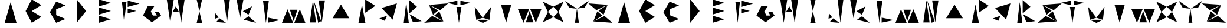 SplineFontDB: 3.2
FontName: Sound_Mess
FullName: Sound_Mess
FamilyName: Sound_Mess
Weight: Regular
Copyright: Copyright (c) 2021
UComments: "2021-12-29: Created with FontForge (http://fontforge.org)"
Version: 001.000
ItalicAngle: 0
UnderlinePosition: 0
UnderlineWidth: 0
Ascent: 384
Descent: 128
InvalidEm: 0
LayerCount: 2
Layer: 0 0 "Back" 1
Layer: 1 0 "Fore" 0
XUID: [1021 739 -1243588870 9895223]
FSType: 0
OS2Version: 0
OS2_WeightWidthSlopeOnly: 0
OS2_UseTypoMetrics: 1
CreationTime: 1640798016
ModificationTime: 1642343135
PfmFamily: 17
TTFWeight: 400
TTFWidth: 5
LineGap: 0
VLineGap: 0
OS2TypoAscent: 0
OS2TypoAOffset: 1
OS2TypoDescent: 0
OS2TypoDOffset: 1
OS2TypoLinegap: 0
OS2WinAscent: 0
OS2WinAOffset: 1
OS2WinDescent: 0
OS2WinDOffset: 1
HheadAscent: 0
HheadAOffset: 1
HheadDescent: 0
HheadDOffset: 1
OS2Vendor: 'PfEd'
MarkAttachClasses: 1
DEI: 91125
LangName: 1033
Encoding: ISO8859-1
UnicodeInterp: none
NameList: AGL For New Fonts
DisplaySize: -48
AntiAlias: 1
FitToEm: 0
WinInfo: 0 27 10
BeginPrivate: 0
EndPrivate
BeginChars: 256 53

StartChar: A
Encoding: 65 65 0
Width: 512
Flags: HW
LayerCount: 2
Fore
SplineSet
384 -102 m 1
 298 -102 214 -102 128 -102 c 1
 170 48 214 196 256 346 c 1
 298 196 342 48 384 -102 c 1
EndSplineSet
EndChar

StartChar: B
Encoding: 66 66 1
Width: 512
Flags: HW
LayerCount: 2
Fore
SplineSet
204 -102 m 1
 160 -16 116 70 70 154 c 1
 96 204 122 252 148 302 c 2
 166 338 186 374 204 410 c 1
 274 368 342 326 410 282 c 1
 342 238 274 196 204 154 c 1
 274 112 342 70 410 26 c 1
 342 -18 274 -60 204 -102 c 1
EndSplineSet
EndChar

StartChar: C
Encoding: 67 67 2
Width: 512
Flags: HW
LayerCount: 2
Fore
SplineSet
156 308 m 1050
220 64 m 1
 288 36 356 8 424 -20 c 1
 356 -46 288 -74 220 -102 c 1
 174 -26 128 50 84 128 c 1
 128 206 174 282 220 358 c 1
 288 330 356 302 424 276 c 1
 356 248 288 220 220 192 c 1
 220 150 220 106 220 64 c 1
EndSplineSet
EndChar

StartChar: D
Encoding: 68 68 3
Width: 512
Flags: HW
LayerCount: 2
Fore
SplineSet
154 -102 m 1
 154 68 154 240 154 410 c 1
 222 324 290 240 358 154 c 1
 290 68 222 -16 154 -102 c 1
EndSplineSet
EndChar

StartChar: E
Encoding: 69 69 4
Width: 512
Flags: HW
LayerCount: 2
Fore
SplineSet
128 76 m 1
 128 128 128 178 128 230 c 1
 214 204 298 180 384 154 c 1
 298 128 212 102 128 76 c 1
128 -102 m 1
 128 -50 128 0 128 52 c 1
 212 26 298 0 384 -26 c 1
 298 -52 214 -76 128 -102 c 1
128 256 m 1
 128 308 128 358 128 410 c 1
 214 384 300 358 384 332 c 1
 298 306 214 282 128 256 c 1
EndSplineSet
EndChar

StartChar: F
Encoding: 70 70 5
Width: 512
Flags: HW
LayerCount: 2
Fore
SplineSet
110 358 m 1
 144 358 176 358 210 358 c 1
 192 206 176 52 160 -102 c 1
 144 52 128 206 110 358 c 1
236 102 m 1
 236 136 236 170 236 204 c 1
 298 186 360 170 422 152 c 1
 330 126 l 1
 236 102 l 1
236 240 m 1
 236 288 236 334 236 382 c 1
 320 358 406 334 492 312 c 1
 406 288 322 264 236 240 c 1
EndSplineSet
EndChar

StartChar: G
Encoding: 71 71 6
Width: 512
Flags: HW
LayerCount: 2
Fore
SplineSet
402 138 m 1
 424 98 l 1
 448 60 l 1
 384 10 318 -38 252 -86 c 1
 186 -38 120 10 56 60 c 1
 92 130 128 202 164 274 c 1
 226 150 l 1
 164 274 l 1
 234 272 l 1
 306 272 l 1
 280 232 254 190 226 150 c 1
 272 60 l 1
 354 60 l 1
 356 62 l 1
 340 86 328 110 314 136 c 1
 358 136 l 1
 402 138 l 1
EndSplineSet
EndChar

StartChar: H
Encoding: 72 72 7
Width: 512
Flags: HW
LayerCount: 2
Fore
SplineSet
322 136 m 1
 278 136 232 136 188 136 c 1
 210 176 232 216 256 254 c 1
 278 214 300 176 322 136 c 1
296 410 m 1
 346 410 398 410 448 410 c 1
 422 240 398 68 372 -102 c 1
 346 68 322 240 296 410 c 1
60 410 m 1
 110 410 162 410 212 410 c 1
 186 240 162 68 136 -102 c 1
 110 68 86 240 60 410 c 1
EndSplineSet
EndChar

StartChar: I
Encoding: 73 73 8
Width: 512
Flags: HW
LayerCount: 2
Fore
SplineSet
644 -156 m 1050
316 -110 m 1
 276 -110 236 -110 196 -110 c 1
 216 -24 236 64 256 150 c 1
 276 64 296 -24 316 -110 c 1
316 410 m 1
 296 324 276 236 256 150 c 1
 236 236 216 324 196 410 c 1
 236 410 276 410 316 410 c 1
EndSplineSet
EndChar

StartChar: J
Encoding: 74 74 9
Width: 512
InSpiro: 1
Flags: HW
LayerCount: 2
Fore
SplineSet
632 -146 m 1050
  Spiro
    632 -146 {
    0 0 z
  EndSpiro
166 12 m 1
 124 0 l 1
 84 -14 l 1
 86 26 90 66 92 106 c 1
 116 74 140 42 166 12 c 1
  Spiro
    166 12 v
    124 0 v
    84 -14 v
    86.5156 25.96 o
    89.4844 66.04 o
    92 106 v
    116.05 74.1059 o
    140.617 42.5615 o
    0 0 z
  EndSpiro
110 -84 m 1
 134 -58 158 -32 182 -6 c 1
 228 -38 276 -70 322 -102 c 1
 216 -94 l 1
 110 -84 l 1
  Spiro
    110 -84 v
    182 -6 v
    228.472 -37.968 o
    275.528 -70.032 o
    322 -102 v
    216 -94 v
    0 0 z
  EndSpiro
358 218 m 1024
  Spiro
    358 218 {
    0 0 z
  EndSpiro
406 406 m 1
 384 238 364 70 342 -98 c 1
 322 70 302 238 280 406 c 1
 322 406 364 406 406 406 c 1
  Spiro
    406 406 v
    384.54 238.168 o
    363.46 69.832 o
    342 -98 v
    321.946 69.832 o
    301.387 238.168 o
    280 406 v
    0 0 z
  EndSpiro
EndSplineSet
EndChar

StartChar: K
Encoding: 75 75 10
Width: 512
Flags: HW
LayerCount: 2
Fore
SplineSet
188 406 m 1
 162 270 138 134 114 -4 c 1
 90 134 66 270 40 406 c 1
 90 406 138 406 188 406 c 1
176 150 m 1
 240 186 306 222 374 256 c 1
 348 194 324 134 298 72 c 1
 258 98 216 124 176 150 c 1
190 -36 m 1
 226 -10 262 14 298 40 c 1
 354 -8 408 -54 464 -102 c 1
 372 -80 280 -58 190 -36 c 1
EndSplineSet
EndChar

StartChar: L
Encoding: 76 76 11
Width: 512
Flags: HW
LayerCount: 2
Fore
SplineSet
212 -92 m 1
 212 -56 212 -20 212 16 c 1
 300 -2 386 -20 472 -38 c 1
 386 -56 300 -74 212 -92 c 1
100 390 m 1
 142 390 186 390 228 390 c 1
 206 228 186 64 164 -98 c 1
 142 64 122 228 100 390 c 1
EndSplineSet
EndChar

StartChar: M
Encoding: 77 77 12
Width: 512
Flags: HW
LayerCount: 2
Fore
SplineSet
268 -102 m 1
 308 -4 348 94 388 192 c 1
 428 94 468 -4 508 -102 c 1
 428 -102 348 -102 268 -102 c 1
172 182 m 1
 226 182 282 182 336 182 c 1
 310 98 282 16 254 -66 c 1
 228 18 200 100 172 182 c 1
0 -102 m 1
 40 -4 80 94 120 192 c 1
 160 92 200 -6 242 -102 c 1
 162 -102 80 -102 0 -102 c 1
EndSplineSet
EndChar

StartChar: N
Encoding: 78 78 13
Width: 512
Flags: HW
LayerCount: 2
Fore
SplineSet
274 -102 m 1
 242 62 210 224 176 386 c 1
 230 236 284 86 338 -66 c 1
 316 -78 296 -90 274 -102 c 1
284 386 m 1
 330 386 374 386 420 386 c 1
 398 226 374 66 352 -94 c 1
 330 66 306 226 284 386 c 1
92 -94 m 1
 114 66 138 226 160 386 c 1
 182 226 206 66 228 -94 c 1
 182 -94 138 -94 92 -94 c 1
EndSplineSet
EndChar

StartChar: O
Encoding: 79 79 14
Width: 512
Flags: HW
LayerCount: 2
Fore
SplineSet
74 -22 m 1
 134 78 194 178 256 276 c 1
 318 178 378 78 438 -22 c 1
 316 -22 196 -22 74 -22 c 1
EndSplineSet
EndChar

StartChar: P
Encoding: 80 80 15
Width: 512
Flags: HW
LayerCount: 2
Fore
SplineSet
274 -106 m 1
 224 -106 174 -106 124 -106 c 1
 150 26 174 158 200 290 c 1
 224 158 248 26 274 -106 c 1
270 112 m 1
 270 212 270 310 270 410 c 1
 344 362 416 312 488 262 c 1
 416 212 342 162 270 112 c 1
EndSplineSet
EndChar

StartChar: Q
Encoding: 81 81 16
Width: 512
Flags: HW
LayerCount: 2
Fore
SplineSet
136 -24 m 1025
190 -4 m 1025
66 -8 m 1
 122 12 176 32 232 52 c 1
 214 16 198 -22 182 -60 c 1
 144 -42 104 -26 66 -8 c 1
352 -34 m 5
 272 52 192 136 112 220 c 1
 224 254 334 286 446 320 c 1
 416 202 384 84 352 -34 c 5
EndSplineSet
EndChar

StartChar: R
Encoding: 82 82 17
Width: 512
Flags: HW
LayerCount: 2
Fore
SplineSet
208 86 m 1
 294 34 382 -16 470 -66 c 1
 408 -74 344 -82 282 -90 c 1
 256 -32 232 26 208 86 c 1
174 -80 m 1025
192 -102 m 1
 156 -102 118 -102 82 -102 c 1
 100 48 118 198 136 346 c 1
 154 196 174 48 192 -102 c 1
200 100 m 1
 200 198 200 296 200 394 c 1
 256 344 312 296 368 248 c 1
 312 198 256 150 200 100 c 1
EndSplineSet
EndChar

StartChar: S
Encoding: 83 83 18
Width: 512
Flags: HW
LayerCount: 2
Fore
SplineSet
362 172 m 1
 280 210 198 250 118 290 c 1
 184 248 250 206 316 164 c 1
 280 132 244 102 206 72 c 1
 176 144 148 218 118 290 c 1
 187.333333333 290.585241004 256.666666667 298.904886231 326 304 c 1
 534 320 l 1
 476 270 420 222 362 172 c 1
232 54 m 1
 270 84 306 114 342 146 c 1
 372 74 400 0 430 -72 c 1
 366 -28 300 14 232 54 c 1
186 46 m 1
 266 6 348 -34 430 -72 c 1
 222 -86 l 1
 14 -102 l 1
 72 -52 128 -4 186 46 c 1
EndSplineSet
EndChar

StartChar: T
Encoding: 84 84 19
Width: 512
Flags: HW
LayerCount: 2
Fore
SplineSet
288 280 m 1
 288 312 288 346 288 378 c 1
 362 362 436 346 510 330 c 1
 400 304 l 1
 288 280 l 1
222 280 m 1
 148 296 74 312 0 330 c 1
 74 346 148 362 222 378 c 1
 222 346 222 312 222 280 c 1
202 244 m 1
 238 244 274 244 310 244 c 1
 290 130 272 14 256 -102 c 1
 238 12 220 128 202 244 c 1
EndSplineSet
EndChar

StartChar: U
Encoding: 85 85 20
Width: 512
Flags: HW
LayerCount: 2
Fore
SplineSet
440 246 m 1
 422 106 l 1
 406 -34 l 1
 358 -20 310 -4 262 10 c 1
 322 88 382 166 440 246 c 1
406 -34 m 1
 360 -58 312 -80 264 -102 c 1
 216 -80 168 -56 120 -34 c 1
 216 -34 310 -34 406 -34 c 1
86 246 m 1
 144 168 204 88 262 10 c 1
 214 -4 168 -20 120 -34 c 1
 102 106 l 1
 86 246 l 1
EndSplineSet
EndChar

StartChar: V
Encoding: 86 86 21
Width: 512
Flags: HW
LayerCount: 2
Fore
SplineSet
144 290 m 1
 218 290 294 290 368 290 c 1
 330 160 294 28 256 -102 c 1
 218 28 182 160 144 290 c 1
EndSplineSet
EndChar

StartChar: W
Encoding: 87 87 22
Width: 512
Flags: HW
LayerCount: 2
Fore
SplineSet
268 192 m 1
 348 192 428 192 508 192 c 1
 468 94 428 -4 388 -102 c 1
 348 -4 308 94 268 192 c 1
172 -92 m 1
 200 -10 228 72 254 156 c 1
 282 74 310 -8 336 -92 c 1
 282 -92 226 -92 172 -92 c 1
0 192 m 1
 80 192 162 192 242 192 c 1
 200 94 160 -4 120 -102 c 1
 80 -4 40 94 0 192 c 1
EndSplineSet
EndChar

StartChar: X
Encoding: 88 88 23
Width: 512
Flags: HW
LayerCount: 2
Fore
SplineSet
254 12 m 1
 292 52 330 90 368 128 c 1
 406 54 444 -22 480 -98 c 1
 406 -60 330 -24 254 12 c 1
254 12 m 1
 178 -24 102 -60 28 -98 c 1
 66 -24 102 52 138 128 c 1
 176 90 216 50 254 12 c 1
368 128 m 1
 330 166 292 204 254 244 c 1
 328 280 404 316 480 352 c 1
 442 278 406 202 368 128 c 1
138 128 m 1
 102 204 66 278 28 352 c 1
 102 316 178 280 254 244 c 1
 216 206 176 166 138 128 c 1
EndSplineSet
EndChar

StartChar: Y
Encoding: 89 89 24
Width: 512
Flags: HW
LayerCount: 2
Fore
SplineSet
214 -102 m 1
 228 0 242 102 256 204 c 1
 270 102 284 0 298 -102 c 1
 270 -102 242 -102 214 -102 c 1
256 204 m 1
 172 218 l 1
 88 230 l 1
 58 280 30 332 0 382 c 1
 84 322 170 262 256 204 c 1
256 204 m 1
 342 262 428 322 512 382 c 1
 482 332 454 280 424 230 c 1
 340 218 l 1
 256 204 l 1
EndSplineSet
EndChar

StartChar: Z
Encoding: 90 90 25
Width: 512
Flags: HW
LayerCount: 2
Fore
SplineSet
166 172 m 1
 108 222 52 270 -6 320 c 1
 202 304 l 1
 410 290 l 1
 330 250 248 210 166 172 c 1
212 164 m 1
 280 204 346 246 410 290 c 1
 380 218 352 144 322 72 c 1
 286 104 250 134 212 164 c 1
296 54 m 1
 230 12 164 -30 100 -72 c 1
 182 -34 262 6 342 46 c 1
 400 -4 456 -52 514 -102 c 1
 306 -86 l 1
 100 -72 l 1
 128 2 156 74 186 146 c 1
 224 116 260 86 296 54 c 1
EndSplineSet
EndChar

StartChar: a
Encoding: 97 97 26
Width: 512
Flags: HW
LayerCount: 2
Fore
SplineSet
384 -102 m 1
 298 -102 214 -102 128 -102 c 1
 170 48 214 196 256 346 c 1
 298 196 342 48 384 -102 c 1
EndSplineSet
EndChar

StartChar: b
Encoding: 98 98 27
Width: 512
Flags: HW
LayerCount: 2
Fore
SplineSet
204 -102 m 1
 160 -16 116 70 70 154 c 1
 96 204 122 252 148 302 c 2
 166 338 186 374 204 410 c 1
 274 368 342 326 410 282 c 1
 342 238 274 196 204 154 c 1
 274 112 342 70 410 26 c 1
 342 -18 274 -60 204 -102 c 1
EndSplineSet
EndChar

StartChar: c
Encoding: 99 99 28
Width: 512
Flags: HW
LayerCount: 2
Fore
SplineSet
156 308 m 1050
220 64 m 1
 288 36 356 8 424 -20 c 1
 356 -46 288 -74 220 -102 c 1
 174 -26 128 50 84 128 c 1
 128 206 174 282 220 358 c 1
 288 330 356 302 424 276 c 1
 356 248 288 220 220 192 c 1
 220 150 220 106 220 64 c 1
EndSplineSet
EndChar

StartChar: d
Encoding: 100 100 29
Width: 512
Flags: HW
LayerCount: 2
Fore
SplineSet
154 -102 m 1
 154 68 154 240 154 410 c 1
 222 324 290 240 358 154 c 1
 290 68 222 -16 154 -102 c 1
EndSplineSet
EndChar

StartChar: e
Encoding: 101 101 30
Width: 512
Flags: HW
LayerCount: 2
Fore
SplineSet
128 76 m 1
 128 128 128 178 128 230 c 1
 214 204 298 180 384 154 c 1
 298 128 212 102 128 76 c 1
128 -102 m 1
 128 -50 128 0 128 52 c 1
 212 26 298 0 384 -26 c 1
 298 -52 214 -76 128 -102 c 1
128 256 m 1
 128 308 128 358 128 410 c 1
 214 384 300 358 384 332 c 1
 298 306 214 282 128 256 c 1
EndSplineSet
EndChar

StartChar: f
Encoding: 102 102 31
Width: 512
Flags: HW
LayerCount: 2
Fore
SplineSet
110 358 m 1
 144 358 176 358 210 358 c 1
 192 206 176 52 160 -102 c 1
 144 52 128 206 110 358 c 1
236 102 m 1
 236 136 236 170 236 204 c 1
 298 186 360 170 422 152 c 1
 330 126 l 1
 236 102 l 1
236 240 m 1
 236 288 236 334 236 382 c 1
 320 358 406 334 492 312 c 1
 406 288 322 264 236 240 c 1
EndSplineSet
EndChar

StartChar: g
Encoding: 103 103 32
Width: 512
Flags: HW
LayerCount: 2
Fore
SplineSet
402 138 m 1
 424 98 l 1
 448 60 l 1
 384 10 318 -38 252 -86 c 1
 186 -38 120 10 56 60 c 1
 92 130 128 202 164 274 c 1
 226 150 l 1
 164 274 l 1
 234 272 l 1
 306 272 l 1
 280 232 254 190 226 150 c 1
 272 60 l 1
 354 60 l 1
 356 62 l 1
 340 86 328 110 314 136 c 1
 358 136 l 1
 402 138 l 1
EndSplineSet
EndChar

StartChar: h
Encoding: 104 104 33
Width: 512
Flags: HW
LayerCount: 2
Fore
SplineSet
322 136 m 1
 278 136 232 136 188 136 c 1
 210 176 232 216 256 254 c 1
 278 214 300 176 322 136 c 1
296 410 m 1
 346 410 398 410 448 410 c 1
 422 240 398 68 372 -102 c 1
 346 68 322 240 296 410 c 1
60 410 m 1
 110 410 162 410 212 410 c 1
 186 240 162 68 136 -102 c 1
 110 68 86 240 60 410 c 1
EndSplineSet
EndChar

StartChar: i
Encoding: 105 105 34
Width: 512
Flags: HW
LayerCount: 2
Fore
SplineSet
644 -156 m 1050
316 -110 m 1
 276 -110 236 -110 196 -110 c 1
 216 -24 236 64 256 150 c 1
 276 64 296 -24 316 -110 c 1
316 410 m 1
 296 324 276 236 256 150 c 1
 236 236 216 324 196 410 c 1
 236 410 276 410 316 410 c 1
EndSplineSet
EndChar

StartChar: j
Encoding: 106 106 35
Width: 512
Flags: HW
LayerCount: 2
Fore
SplineSet
632 -146 m 1050
  Spiro
    632 -146 {
    0 0 z
  EndSpiro
166 12 m 1
 124 0 l 1
 84 -14 l 1
 86 26 90 66 92 106 c 1
 116 74 140 42 166 12 c 1
  Spiro
    166 12 v
    124 0 v
    84 -14 v
    86.5156 25.96 o
    89.4844 66.04 o
    92 106 v
    116.05 74.1059 o
    140.617 42.5615 o
    0 0 z
  EndSpiro
110 -84 m 1
 134 -58 158 -32 182 -6 c 1
 228 -38 276 -70 322 -102 c 1
 216 -94 l 1
 110 -84 l 1
  Spiro
    110 -84 v
    182 -6 v
    228.472 -37.968 o
    275.528 -70.032 o
    322 -102 v
    216 -94 v
    0 0 z
  EndSpiro
358 218 m 1024
  Spiro
    358 218 {
    0 0 z
  EndSpiro
406 406 m 1
 384 238 364 70 342 -98 c 1
 322 70 302 238 280 406 c 1
 322 406 364 406 406 406 c 1
  Spiro
    406 406 v
    384.54 238.168 o
    363.46 69.832 o
    342 -98 v
    321.946 69.832 o
    301.387 238.168 o
    280 406 v
    0 0 z
  EndSpiro
EndSplineSet
EndChar

StartChar: k
Encoding: 107 107 36
Width: 512
Flags: HW
LayerCount: 2
Fore
SplineSet
188 406 m 1
 162 270 138 134 114 -4 c 1
 90 134 66 270 40 406 c 1
 90 406 138 406 188 406 c 1
176 150 m 1
 240 186 306 222 374 256 c 1
 348 194 324 134 298 72 c 1
 258 98 216 124 176 150 c 1
190 -36 m 1
 226 -10 262 14 298 40 c 1
 354 -8 408 -54 464 -102 c 1
 372 -80 280 -58 190 -36 c 1
EndSplineSet
EndChar

StartChar: l
Encoding: 108 108 37
Width: 512
Flags: HW
LayerCount: 2
Fore
SplineSet
212 -92 m 1
 212 -56 212 -20 212 16 c 1
 300 -2 386 -20 472 -38 c 1
 386 -56 300 -74 212 -92 c 1
100 390 m 1
 142 390 186 390 228 390 c 1
 206 228 186 64 164 -98 c 1
 142 64 122 228 100 390 c 1
EndSplineSet
EndChar

StartChar: m
Encoding: 109 109 38
Width: 512
Flags: HW
LayerCount: 2
Fore
SplineSet
268 -102 m 1
 308 -4 348 94 388 192 c 1
 428 94 468 -4 508 -102 c 1
 428 -102 348 -102 268 -102 c 1
172 182 m 1
 226 182 282 182 336 182 c 1
 310 98 282 16 254 -66 c 1
 228 18 200 100 172 182 c 1
0 -102 m 1
 40 -4 80 94 120 192 c 1
 160 92 200 -6 242 -102 c 1
 162 -102 80 -102 0 -102 c 1
EndSplineSet
EndChar

StartChar: n
Encoding: 110 110 39
Width: 512
Flags: HW
LayerCount: 2
Fore
SplineSet
274 -102 m 1
 242 62 210 224 176 386 c 1
 230 236 284 86 338 -66 c 1
 316 -78 296 -90 274 -102 c 1
284 386 m 1
 330 386 374 386 420 386 c 1
 398 226 374 66 352 -94 c 1
 330 66 306 226 284 386 c 1
92 -94 m 1
 114 66 138 226 160 386 c 1
 182 226 206 66 228 -94 c 1
 182 -94 138 -94 92 -94 c 1
EndSplineSet
EndChar

StartChar: o
Encoding: 111 111 40
Width: 512
Flags: HW
LayerCount: 2
Fore
SplineSet
74 -22 m 1
 134 78 194 178 256 276 c 1
 318 178 378 78 438 -22 c 1
 316 -22 196 -22 74 -22 c 1
EndSplineSet
EndChar

StartChar: p
Encoding: 112 112 41
Width: 512
Flags: HW
LayerCount: 2
Fore
SplineSet
274 -106 m 1
 224 -106 174 -106 124 -106 c 1
 150 26 174 158 200 290 c 1
 224 158 248 26 274 -106 c 1
270 112 m 1
 270 212 270 310 270 410 c 1
 344 362 416 312 488 262 c 1
 416 212 342 162 270 112 c 1
EndSplineSet
EndChar

StartChar: q
Encoding: 113 113 42
Width: 512
Flags: HW
LayerCount: 2
Fore
SplineSet
136 -24 m 1025
190 -4 m 1025
66 -8 m 1
 122 12 176 32 232 52 c 1
 214 16 198 -22 182 -60 c 1
 144 -42 104 -26 66 -8 c 1
352 -34 m 5
 272 52 192 136 112 220 c 1
 224 254 334 286 446 320 c 1
 416 202 384 84 352 -34 c 5
EndSplineSet
EndChar

StartChar: r
Encoding: 114 114 43
Width: 512
Flags: HW
LayerCount: 2
Fore
SplineSet
208 86 m 1
 294 34 382 -16 470 -66 c 1
 408 -74 344 -82 282 -90 c 1
 256 -32 232 26 208 86 c 1
174 -80 m 1025
192 -102 m 1
 156 -102 118 -102 82 -102 c 1
 100 48 118 198 136 346 c 1
 154 196 174 48 192 -102 c 1
200 100 m 1
 200 198 200 296 200 394 c 1
 256 344 312 296 368 248 c 1
 312 198 256 150 200 100 c 1
EndSplineSet
EndChar

StartChar: s
Encoding: 115 115 44
Width: 512
Flags: HW
LayerCount: 2
Fore
SplineSet
362 172 m 1
 280 210 198 250 118 290 c 1
 184 248 250 206 316 164 c 1
 280 132 244 102 206 72 c 1
 176 144 148 218 118 290 c 1
 187.333333333 290.585241004 256.666666667 298.904886231 326 304 c 1
 534 320 l 1
 476 270 420 222 362 172 c 1
232 54 m 1
 270 84 306 114 342 146 c 1
 372 74 400 0 430 -72 c 1
 366 -28 300 14 232 54 c 1
186 46 m 1
 266 6 348 -34 430 -72 c 1
 222 -86 l 1
 14 -102 l 1
 72 -52 128 -4 186 46 c 1
EndSplineSet
EndChar

StartChar: t
Encoding: 116 116 45
Width: 512
Flags: HW
LayerCount: 2
Fore
SplineSet
288 280 m 1
 288 312 288 346 288 378 c 1
 362 362 436 346 510 330 c 1
 400 304 l 1
 288 280 l 1
222 280 m 1
 148 296 74 312 0 330 c 1
 74 346 148 362 222 378 c 1
 222 346 222 312 222 280 c 1
202 244 m 1
 238 244 274 244 310 244 c 1
 290 130 272 14 256 -102 c 1
 238 12 220 128 202 244 c 1
EndSplineSet
EndChar

StartChar: u
Encoding: 117 117 46
Width: 512
Flags: HW
LayerCount: 2
Fore
SplineSet
440 246 m 1
 422 106 l 1
 406 -34 l 1
 358 -20 310 -4 262 10 c 1
 322 88 382 166 440 246 c 1
406 -34 m 1
 360 -58 312 -80 264 -102 c 1
 216 -80 168 -56 120 -34 c 1
 216 -34 310 -34 406 -34 c 1
86 246 m 1
 144 168 204 88 262 10 c 1
 214 -4 168 -20 120 -34 c 1
 102 106 l 1
 86 246 l 1
EndSplineSet
EndChar

StartChar: v
Encoding: 118 118 47
Width: 512
Flags: HW
LayerCount: 2
Fore
SplineSet
144 290 m 1
 218 290 294 290 368 290 c 1
 330 160 294 28 256 -102 c 1
 218 28 182 160 144 290 c 1
EndSplineSet
EndChar

StartChar: w
Encoding: 119 119 48
Width: 512
Flags: HW
LayerCount: 2
Fore
SplineSet
268 192 m 1
 348 192 428 192 508 192 c 1
 468 94 428 -4 388 -102 c 1
 348 -4 308 94 268 192 c 1
172 -92 m 1
 200 -10 228 72 254 156 c 1
 282 74 310 -8 336 -92 c 1
 282 -92 226 -92 172 -92 c 1
0 192 m 1
 80 192 162 192 242 192 c 1
 200 94 160 -4 120 -102 c 1
 80 -4 40 94 0 192 c 1
EndSplineSet
EndChar

StartChar: x
Encoding: 120 120 49
Width: 512
Flags: HW
LayerCount: 2
Fore
SplineSet
254 12 m 1
 292 52 330 90 368 128 c 1
 406 54 444 -22 480 -98 c 1
 406 -60 330 -24 254 12 c 1
254 12 m 1
 178 -24 102 -60 28 -98 c 1
 66 -24 102 52 138 128 c 1
 176 90 216 50 254 12 c 1
368 128 m 1
 330 166 292 204 254 244 c 1
 328 280 404 316 480 352 c 1
 442 278 406 202 368 128 c 1
138 128 m 1
 102 204 66 278 28 352 c 1
 102 316 178 280 254 244 c 1
 216 206 176 166 138 128 c 1
EndSplineSet
EndChar

StartChar: y
Encoding: 121 121 50
Width: 512
Flags: HW
LayerCount: 2
Fore
SplineSet
214 -102 m 1
 228 0 242 102 256 204 c 1
 270 102 284 0 298 -102 c 1
 270 -102 242 -102 214 -102 c 1
256 204 m 1
 172 218 l 1
 88 230 l 1
 58 280 30 332 0 382 c 1
 84 322 170 262 256 204 c 1
256 204 m 1
 342 262 428 322 512 382 c 1
 482 332 454 280 424 230 c 1
 340 218 l 1
 256 204 l 1
EndSplineSet
EndChar

StartChar: z
Encoding: 122 122 51
Width: 512
Flags: HW
LayerCount: 2
Fore
SplineSet
166 172 m 1
 108 222 52 270 -6 320 c 1
 202 304 l 1
 410 290 l 1
 330 250 248 210 166 172 c 1
212 164 m 1
 280 204 346 246 410 290 c 1
 380 218 352 144 322 72 c 1
 286 104 250 134 212 164 c 1
296 54 m 1
 230 12 164 -30 100 -72 c 1
 182 -34 262 6 342 46 c 1
 400 -4 456 -52 514 -102 c 1
 306 -86 l 1
 100 -72 l 1
 128 2 156 74 186 146 c 1
 224 116 260 86 296 54 c 1
EndSplineSet
EndChar

StartChar: space
Encoding: 32 32 52
Width: 512
Flags: HW
LayerCount: 2
Fore
SplineSet
496 224 m 26
 0 222 l 1050
EndSplineSet
Validated: 3
EndChar
EndChars
EndSplineFont
